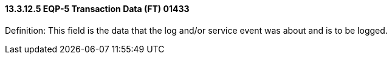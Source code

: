 ==== 13.3.12.5 EQP-5 Transaction Data (FT) 01433

Definition: This field is the data that the log and/or service event was about and is to be logged.

